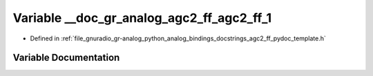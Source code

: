 .. _exhale_variable_agc2__ff__pydoc__template_8h_1a7f1f715f9aa99c1f06e50d104f61daec:

Variable __doc_gr_analog_agc2_ff_agc2_ff_1
==========================================

- Defined in :ref:`file_gnuradio_gr-analog_python_analog_bindings_docstrings_agc2_ff_pydoc_template.h`


Variable Documentation
----------------------


.. doxygenvariable:: __doc_gr_analog_agc2_ff_agc2_ff_1
   :project: gnuradio